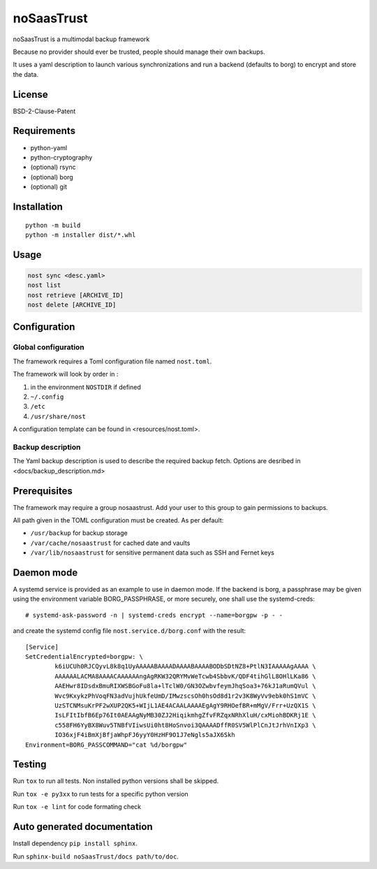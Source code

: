 noSaasTrust
=============

noSaasTrust is a multimodal backup framework

Because no provider should ever be trusted, people should manage their
own backups.

It uses a yaml description to launch various synchronizations and run a
backend (defaults to borg) to encrypt and store the data.

License
-------

BSD-2-Clause-Patent

Requirements
------------

-  python-yaml
-  python-cryptography
-  (optional) rsync
-  (optional) borg
-  (optional) git

Installation
------------

::

   python -m build
   python -m installer dist/*.whl

Usage
-----

.. code:: bash

   nost sync <desc.yaml>
   nost list
   nost retrieve [ARCHIVE_ID]
   nost delete [ARCHIVE_ID]

Configuration
-------------

Global configuration
~~~~~~~~~~~~~~~~~~~~

The framework requires a Toml configuration file named ``nost.toml``.

The framework will look by order in :

1. in the environment ``NOSTDIR`` if defined
2. ``~/.config``
3. ``/etc``
4. ``/usr/share/nost``

A configuration template can be found in <resources/nost.toml>.

Backup description
~~~~~~~~~~~~~~~~~~

The Yaml backup description is used to describe the required backup
fetch. Options are desribed in <docs/backup_description.md>

Prerequisites
-------------

The framework may require a group nosaastrust. Add your user to this
group to gain permissions to backups.

All path given in the TOML configuration must be created. As per
default:

-  ``/usr/backup`` for backup storage
-  ``/var/cache/nosaastrust`` for cached date and vaults
-  ``/var/lib/nosaastrust`` for sensitive permanent data such as SSH
   and Fernet keys

Daemon mode
-----------

A systemd service is provided as an example to use in daemon mode. If
the backend is borg, a passphrase may be given using the environment
variable BORG_PASSPHRASE, or more securely, one shall use the
systemd-creds:

::

   # systemd-ask-password -n | systemd-creds encrypt --name=borgpw -p - -

and create the systemd config file ``nost.service.d/borg.conf`` with the
result:

::

   [Service]
   SetCredentialEncrypted=borgpw: \
           k6iUCUh0RJCQyvL8k8q1UyAAAAABAAAADAAAABAAAABODbSDtNZ8+PtlN3IAAAAAgAAAA \
           AAAAAALACMA8AAAACAAAAAAngAgRKW32QRYMvWeTcwb4SbbvK/QDF4tihGlL8OHlLKa86 \
           AAEHwr8IDsdxBmuRIXWSBGoFu8la+lTclW0/GN3OZwbvfeymJhqSoa3+76kJ1aRumQVul \
           Wvc9KxykzPhVoqFN3adVujhUkfeUmD/IMwzscsOh0hsOd8d1r2v3K8WyVv9ebk0hS1mVC \
           UzSTCNMsuKrPF2wXUP2QK5+WIjL1AE4ACAALAAAAEgAgY9RHOefBR+mMgV/Frr+UzQX1S \
           IsLFItIbfB6Ep76It0AEAAgNyMB30ZJ2HiqikmhgZfvFRZqxNRhXluH/cxMiohBDKRj1E \
           c558FH6YyBX8Wuv5TNBfVIiwsUi0ht8HoSnvoi3QAAAADffR0SV5WlPlCnJtJrhVnIXp3 \
           IO36xjF4iBmXjBfjaWhpFJ6yyY0HzHF9O1J7eNgls5aJX6Skh
   Environment=BORG_PASSCOMMAND="cat %d/borgpw"

Testing
-------

Run ``tox`` to run all tests. Non installed python versions shall be
skipped.

Run ``tox -e py3xx`` to run tests for a specific python version

Run ``tox -e lint`` for code formating check

Auto generated documentation
----------------------------

Install dependency ``pip install sphinx``.

Run ``sphinx-build noSaasTrust/docs path/to/doc``.
